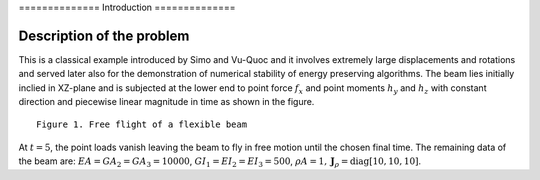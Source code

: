 .. \_introduction:

============== Introduction ==============

==========================
Description of the problem
==========================

This is a classical example introduced by Simo and Vu-Quoc and it
involves extremely large displacements and rotations and served later
also for the demonstration of numerical stability of energy preserving
algorithms. The beam lies initially inclied in XZ-plane and is subjected
at the lower end to point force :math:`f_{x}` and point moments
:math:`h_{y}` and :math:`h_{z}` with constant direction and
piecewise linear magnitude in time as shown in the figure.

.. figure:: /_images/flying_spaghetti.png

::

   Figure 1. Free flight of a flexible beam

At :math:`t = 5`, the point loads vanish leaving the beam to fly in
free motion until the chosen final time. The remaining data of the beam
are: :math:`EA = GA_{2} = GA_{3} = 10000`,
:math:`GI_{1} = EI_{2} = EI_{3} = 500`,
:math:`\rho A = 1, \boldsymbol{J}_{\rho} = \text{diag}[10, 10, 10]`.
